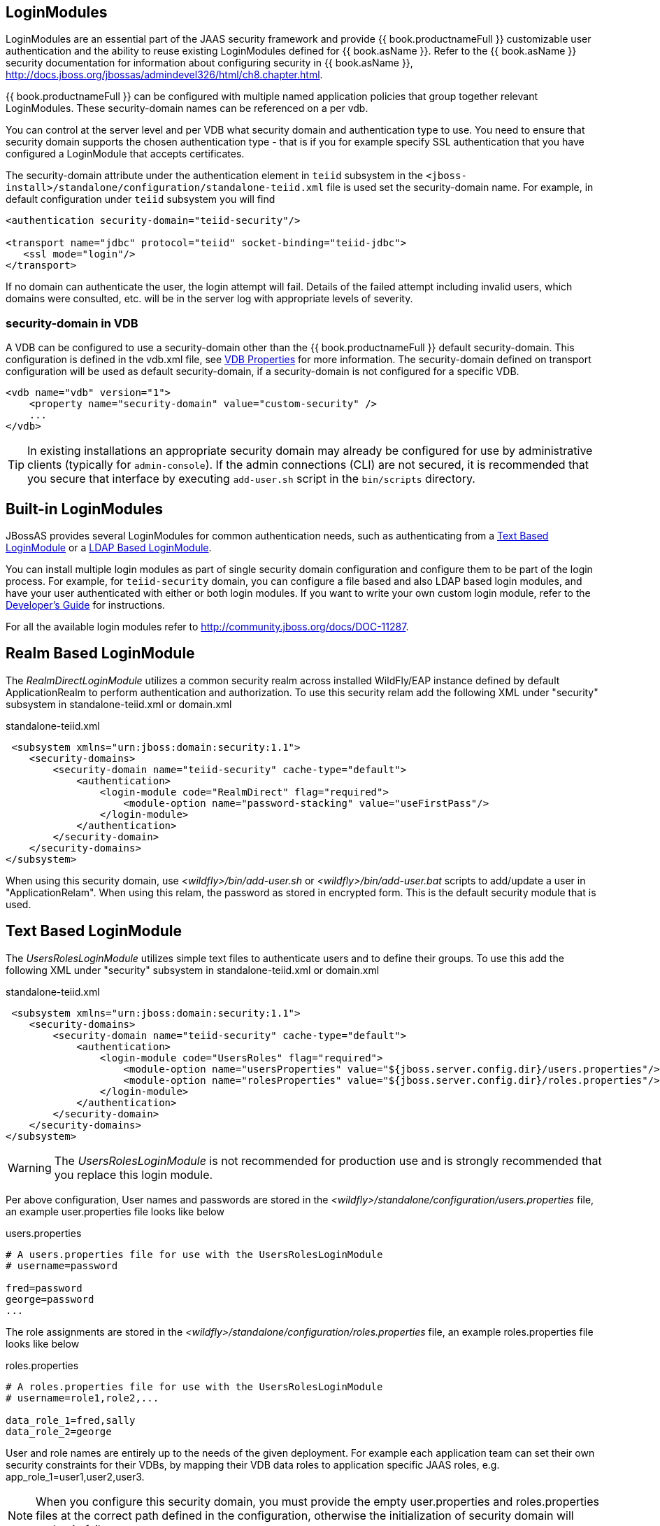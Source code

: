 
== LoginModules

LoginModules are an essential part of the JAAS security framework and provide {{ book.productnameFull }} customizable user authentication and the ability to reuse existing LoginModules defined for {{ book.asName }}. Refer to the {{ book.asName }} security documentation for information about configuring security in {{ book.asName }}, http://docs.jboss.org/jbossas/admindevel326/html/ch8.chapter.html[http://docs.jboss.org/jbossas/admindevel326/html/ch8.chapter.html].

{{ book.productnameFull }} can be configured with multiple named application policies that group together relevant LoginModules. These security-domain names can be referenced on a per vdb.

You can control at the server level and per VDB what security domain and authentication type to use.  You need to ensure that security domain supports the chosen authentication type - that is if you for example specify SSL authentication that you have configured a LoginModule that accepts certificates.

The security-domain attribute under the authentication element in `teiid` subsystem in the `<jboss-install>/standalone/configuration/standalone-teiid.xml` file is used set the security-domain name. For example, in default configuration under `teiid` subsystem you will find

[source,xml]
----
<authentication security-domain="teiid-security"/>
  
<transport name="jdbc" protocol="teiid" socket-binding="teiid-jdbc">
   <ssl mode="login"/>
</transport>
----

If no domain can authenticate the user, the login attempt will fail. Details of the failed attempt including invalid users, which domains were consulted, etc. will be in the server log with appropriate levels of severity.

=== security-domain in VDB

A VDB can be configured to use a security-domain other than the {{ book.productnameFull }} default security-domain. This configuration is defined in the vdb.xml file, see link:../reference/r_vdb-properties.adoc[VDB Properties] for more information. The security-domain defined on transport configuration will be used as default security-domain, if a security-domain is not configured for a specific VDB.

[source,xml]
----
<vdb name="vdb" version="1">
    <property name="security-domain" value="custom-security" />
    ...
</vdb>
----

TIP: In existing installations an appropriate security domain may already be configured for use by administrative clients (typically for `admin-console`). If the admin connections (CLI) are not secured, it is recommended that you secure that interface by executing `add-user.sh` script in the `bin/scripts` directory.

== Built-in LoginModules

JBossAS provides several LoginModules for common authentication needs, such as authenticating from a link:LoginModules.adoc[Text Based LoginModule] or a link:LoginModules.adoc[LDAP Based LoginModule].

You can install multiple login modules as part of single security domain configuration and configure them to be part of the login process. For example, for `teiid-security` domain, you can configure a file based and also LDAP based login modules, and have your user authenticated with either or both login modules. If you want to write your own custom login module, refer to the
link:../dev/Developers_Guide.adoc[Developer’s Guide] for instructions.

For all the available login modules refer to http://community.jboss.org/docs/DOC-11287[http://community.jboss.org/docs/DOC-11287].

== Realm Based LoginModule

The _RealmDirectLoginModule_ utilizes a common security realm across installed WildFly/EAP instance defined by default ApplicationRealm to perform authentication and authorization. To use this security relam add the following XML under "security" subsystem in standalone-teiid.xml or domain.xml

[source,xml]
.standalone-teiid.xml
----
 <subsystem xmlns="urn:jboss:domain:security:1.1">
    <security-domains>
        <security-domain name="teiid-security" cache-type="default">
            <authentication>
                <login-module code="RealmDirect" flag="required">
                    <module-option name="password-stacking" value="useFirstPass"/>
                </login-module>
            </authentication>
        </security-domain>
    </security-domains>
</subsystem>
----

When using this security domain, use _<wildfly>/bin/add-user.sh_ or _<wildfly>/bin/add-user.bat_ scripts to add/update a user in "ApplicationRelam". When using this relam, the password as stored in encrypted form. This is the default security module that is used. 

== Text Based LoginModule

The _UsersRolesLoginModule_ utilizes simple text files to authenticate users and to define their groups. To use this add the following XML under "security" subsystem in standalone-teiid.xml or domain.xml 

[source,xml]
.standalone-teiid.xml
----
 <subsystem xmlns="urn:jboss:domain:security:1.1">
    <security-domains>
        <security-domain name="teiid-security" cache-type="default">
            <authentication>
                <login-module code="UsersRoles" flag="required">
                    <module-option name="usersProperties" value="${jboss.server.config.dir}/users.properties"/>
                    <module-option name="rolesProperties" value="${jboss.server.config.dir}/roles.properties"/>
                </login-module>
            </authentication>
        </security-domain>
    </security-domains>
</subsystem>
----

WARNING: The _UsersRolesLoginModule_ is not recommended for production use and is strongly recommended that you replace this login module.

Per above configuration, User names and passwords are stored in the _<wildfly>/standalone/configuration/users.properties_ file, an example user.properties file looks like below

users.properties
----
# A users.properties file for use with the UsersRolesLoginModule
# username=password

fred=password
george=password
...
----

The role assignments are stored in the _<wildfly>/standalone/configuration/roles.properties_ file, an example roles.properties file looks like below

roles.properties
----
# A roles.properties file for use with the UsersRolesLoginModule
# username=role1,role2,...

data_role_1=fred,sally
data_role_2=george
----

User and role names are entirely up to the needs of the given deployment. For example each application team can set their own security constraints for their VDBs, by mapping their VDB data roles to application specific JAAS roles, e.g. app_role_1=user1,user2,user3.

NOTE: When you configure this security domain, you must provide the empty user.properties and roles.properties files at the correct path defined in the configuration, otherwise the initialization of security domain will endup in failure.

NOTE: {{ book.productnameFull }} data roles names are independent of JAAS roles. VDB creators can choose whatever name they want for their data roles, which are then mapped at deployment time to JAAS roles.

== LDAP Based LoginModule

For more complete information to configure a LDAP based login module consult  https://access.redhat.com/documentation/en/red-hat-jboss-enterprise-application-platform/version-6.4/red-hat-jboss-enterprise-application-platform-64-how-to-configure-identity-management/how-to-configure-identity-management[EAP documentation]

Configure LDAP authentication by editing _standalone-teiid.xml_ under 'security' subsystem. Once the security-domain is defined, then edit the 'security-domain' attribute for {{ book.productnameFull }}’s 'transport' for which you want use this LDAP login.

[source,xml]
.standalone-teiid.xml
----
<subsystem xmlns="urn:jboss:domain:security:1.1">
    <security-domains>
        <security-domain name="ldap_security_domain">
            <authentication>
                <login-module code="LdapExtended" flag="required">
                    <module-option name="java.naming.factory.initial" value="com.sun.jndi.ldap.LdapCtxFactory" />
                    <module-option name="java.naming.provider.url" value="ldap://mydomain.org:389" />
                    <module-option name="java.naming.security.authentication" value="simple" />
                    <module-option name="bindDN" value="myuser" />
                    <module-option name="bindCredential" value="mypasswd" />
                    <module-option name="baseCtxDN" value="ou=People,dc=XXXX,dc=ca" />
                    <module-option name="baseFilter" value="(cn={0})" />
                    <module-option name="rolesCtxDN" value="ou=Webapp-Roles,ou=Groups,dc=XXXX,dc=ca" />
                    <module-option name="roleFilter" value="(member={1})" />
                    <module-option name="uidAttributeID" value="member" />
                    <module-option name="roleAttributeID" value="cn" />
                    <module-option name="roleAttributeIsDN" value="true" />
                    <module-option name="roleNameAttributeID" value="cn" />
                    <module-option name="roleRecursion" value="-1" />
                    <module-option name="searchScope" value="ONELEVEL_SCOPE" />
                    <module-option name="allowEmptyPasswords" value="false" />
                    <module-option name="throwValidateError" value="true" />
                </login-module>
            </authentication>
        </security-domain>
    </security-domains>
</subsystem>
----


NOTE: If using SSL to the LDAP server, ensure that the Corporate CA Certificate is added to the JRE trust store.

NOTE: Sometimes role information is DN, then you will requirethe property "parseRoleNameFromDN=true".

== Database LoginModule

For information to configure a Database based login module consult  https://access.redhat.com/documentation/en/red-hat-jboss-enterprise-application-platform/version-6.4/red-hat-jboss-enterprise-application-platform-64-how-to-configure-identity-management/how-to-configure-identity-management[EAP documentation]

== Cert LoginModule

For more complete information to configure a Certificate based login module consult  https://access.redhat.com/documentation/en/red-hat-jboss-enterprise-application-platform/version-6.4/red-hat-jboss-enterprise-application-platform-64-how-to-configure-identity-management/how-to-configure-identity-management[EAP documentation]

== Role Mapping LoginModule

If the LoginModule you are using exposes role names that you wish to map to more application specific names, then you can use the RoleMappingLoginModule. This uses a properties file to inject additional role names, and optionally replace the existing role, on authenticated subjects.

[source,xml]
.standalone-teiid.xml
----
<subsystem xmlns="urn:jboss:domain:security:1.1">
    <security-domains>
        <security-domain name="ldap_security_domain">
            <authentication>
                ...
                <login-module code="org.jboss.security.auth.spi.RoleMappingLoginModule" flag="optional">
                    <module-option name="rolesProperties" value="${jboss-install}/standalone/configuration/roles.properties" />
                    <module-option name="replaceRole" value="false" />
                </login-module>
                ...
            </authentication>
        </security-domain>
    </security-domains>
</subsystem>
----

== Custom LoginModules

If your authentication needs go beyond the provided LoginModules, please refer to the JAAS development guide at http://java.sun.com/j2se/1.5.0/docs/guide/security/jaas/JAASLMDevGuide.html[http://java.sun.com/j2se/1.5.0/docs/guide/security/jaas/JAASLMDevGuide.html]. There are also numerous guides available.

If you are extending one of the built-in LoginModules, refer to http://community.jboss.org/docs/DOC-9466[http://community.jboss.org/docs/DOC-9466].
